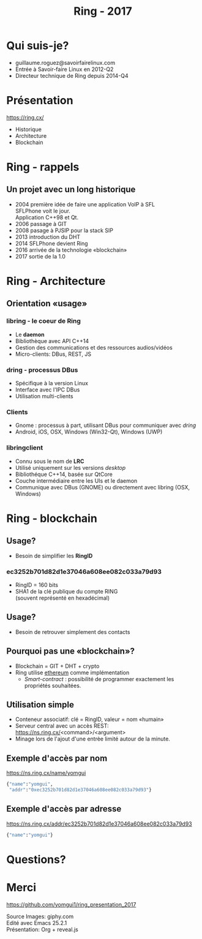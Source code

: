 #+TITLE: Ring - 2017
#+OPTIONS: toc:nil num:nil
#+REVEAL_THEME: white
#+REVEAL_TRANS: linear
#+REVEAL_PLUGINS: (highlight)

* Qui suis-je?

#+ATTR_REVEAL: :frag (t)
  + guillaume.roguez@savoirfairelinux.com
  + Entrée à Savoir-faire Linux en 2012-Q2
  + Directeur technique de Ring depuis 2014-Q4

* Présentation

https://ring.cx/

#+ATTR_REVEAL: :frag (t)
   + Historique
   + Architecture
   + Blockchain

* Ring - rappels

** Un projet avec un long historique

#+ATTR_REVEAL: :frag (t)
   + 2004 première idée de faire une application VoIP à SFL\\
	 SFLPhone voit le jour.\\
	 Application C++98 et Qt.
   + 2006 passage à GIT
   + 2008 pasage à PJSIP pour la stack SIP
   + 2013 introduction du DHT
   + 2014 SFLPhone devient Ring
   + 2016 arrivée de la technologie «blockchain»
   + 2017 sortie de la 1.0

* Ring - Architecture

** Orientation «usage»

*** libring - le coeur de Ring

#+ATTR_REVEAL: :frag (t)
    + Le *daemon*
    + Bibliothèque avec API C++14
    + Gestion des communications et des ressources audios/vidéos
    + Micro-clients: DBus, REST, JS

*** dring - processus DBus

#+ATTR_REVEAL: :frag (t)
	+ Spécifique à la version Linux
	+ Interface avec l'IPC DBus
	+ Utilisation multi-clients

*** Clients

#+ATTR_REVEAL: :frag (t)
	+ Gnome : processus à part, utilisant DBus pour communiquer avec /dring/
	+ Android, iOS, OSX, Windows (Win32-Qt), Windows (UWP)

*** libringclient

#+ATTR_REVEAL: :frag (t)
	+ Connu sous le nom de *LRC*
	+ Utilisé uniquement sur les versions /desktop/
	+ Bibliothéque C++14, basée sur QtCore
	+ Couche intermédiaire entre les UIs et le daemon
	+ Communique avec DBus (GNOME) ou directement avec libring (OSX, Windows)

* Ring - blockchain

** Usage?

   + Besoin de simplifier les *RingID*

*** ec3252b701d82d1e37046a608ee082c033a79d93

#+ATTR_REVEAL: :frag (t)
   + RingID = 160 bits
   + SHA1 de la clé publique du compte RING\\
	 (souvent représenté en hexadécimal)

** Usage?

   + Besoin de retrouver simplement des contacts

** Pourquoi pas une «blockchain»?

#+ATTR_REVEAL: :frag (t)
   + Blockchain = GIT + DHT + crypto
   + Ring utilise _ethereum_ comme implémentation
	 + /Smart-contract/ : possibilité de programmer exactement les propriétés souhaitées.

** Utilisation simple

#+ATTR_REVEAL: :frag (t)
   + Conteneur associatif: clé = RingID, valeur = nom «humain»
   + Serveur central avec un accès REST:\\
     https://ns.ring.cx/<command>/<argument>
   + Minage lors de l'ajout d'une entrèe limité autour de la minute.

** Exemple d'accès par nom

https://ns.ring.cx/name/yomgui

#+BEGIN_SRC python
  {"name":"yomgui",
   "addr":"0xec3252b701d82d1e37046a608ee082c033a79d93"}
#+END_SRC

** Exemple d'accès par adresse

https://ns.ring.cx/addr/ec3252b701d82d1e37046a608ee082c033a79d93

#+BEGIN_SRC python
  {"name":"yomgui"}
#+END_SRC

* Questions?
:PROPERTIES:
:reveal_background: https://media.giphy.com/media/aZKNik5nLC8Mw/giphy-downsized-large.gif
:reveal_background_trans: slide
:reveal_background_size: 600px
:reveal_background_position: left
:END:

* Merci

https://github.com/yomgui1/ring_presentation_2017

Source Images: giphy.com\\
Edité avec Emacs 25.2.1\\
Présentation: Org + reveal.js
